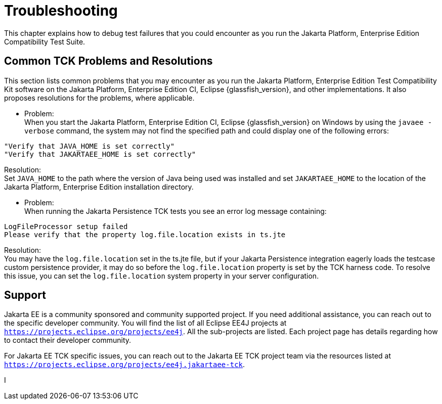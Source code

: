 
[[common-troubleshooting]]
= Troubleshooting
:doctype: book

This chapter explains how to debug test failures that you could
encounter as you run the Jakarta Platform, Enterprise Edition Compatibility
Test Suite.

[[common-tck-problems-and-resolutions]]
== Common TCK Problems and Resolutions

This section lists common problems that you may encounter as you run the Jakarta Platform, Enterprise Edition Test Compatibility Kit software on the Jakarta Platform, Enterprise Edition CI, Eclipse {glassfish_version}, and other implementations. It also proposes resolutions for the problems, where applicable.


* Problem: +
When you start the Jakarta Platform, Enterprise Edition CI, Eclipse {glassfish_version} on
Windows by using the `javaee -verbose` command, the system may not find
the specified path and could display one of the following errors: +
[source,bash]
----
"Verify that JAVA_HOME is set correctly"
"Verify that JAKARTAEE_HOME is set correctly"
----
Resolution: +
Set `JAVA_HOME` to the path where the version of Java being used was
installed and set `JAKARTAEE_HOME` to the location of the Jakarta Platform, Enterprise Edition installation directory.

* Problem: +
When running the Jakarta Persistence TCK tests you see an error log message containing:
[source,bash]
----
LogFileProcessor setup failed
Please verify that the property log.file.location exists in ts.jte
----

Resolution: +
You may have the `log.file.location` set in the ts.jte file, but if your Jakarta Persistence integration eagerly loads the testcase custom persistence provider, it may do so before the `log.file.location` property is set by the TCK harness code. To resolve this issue, you can set the `log.file.location` system property in your server configuration.

[[support]]
== Support

Jakarta EE is a community sponsored and community supported project. If you need additional assistance, you can reach out to the specific developer community. You will find the list of all Eclipse EE4J projects at `https://projects.eclipse.org/projects/ee4j`. All the sub-projects are listed. Each project page has details regarding how to contact their developer community.

For Jakarta EE TCK specific issues, you can reach out to the Jakarta EE TCK project team via the resources listed at `https://projects.eclipse.org/projects/ee4j.jakartaee-tck`.

I